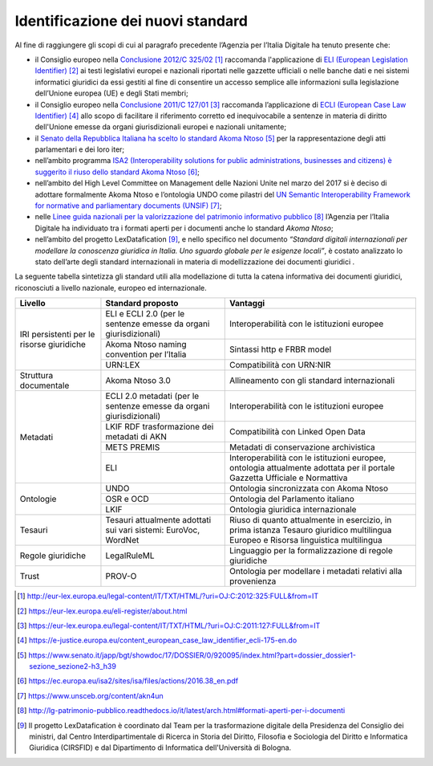 Identificazione dei nuovi standard
==================================

Al fine di raggiungere gli scopi di cui al paragrafo precedente l’Agenzia per l’Italia Digitale ha tenuto presente che:

-	il Consiglio europeo nella `Conclusione 2012/C 325/02 <http://eur-lex.europa.eu/legal-content/IT/TXT/HTML/?uri=OJ:C:2012:325:FULL&from=IT>`__ [1]_ raccomanda l'applicazione di `ELI (European Legislation Identifier) <https://eur-lex.europa.eu/eli-register/about.html>`__ [2]_ ai testi legislativi europei e nazionali riportati nelle gazzette ufficiali o nelle banche dati e nei sistemi informatici giuridici da essi gestiti al fine di consentire un accesso semplice alle informazioni sulla legislazione dell’Unione europea (UE) e degli Stati membri;
-	il Consiglio europeo nella `Conclusione 2011/C 127/01 <https://eur-lex.europa.eu/legal-content/IT/TXT/HTML/?uri=OJ:C:2011:127:FULL&from=IT>`__ [3]_ raccomanda l’applicazione di `ECLI (European Case Law Identifier) <https://e-justice.europa.eu/content_european_case_law_identifier_ecli-175-en.do>`__ [4]_ allo scopo di facilitare il riferimento corretto ed inequivocabile a sentenze in materia di diritto dell'Unione emesse da organi giurisdizionali europei e nazionali unitamente;
-	il `Senato della Repubblica Italiana ha scelto lo standard Akoma Ntoso <https://www.senato.it/japp/bgt/showdoc/17/DOSSIER/0/920095/index.html?part=dossier_dossier1-sezione_sezione2-h3_h39>`__ [5]_ per la rappresentazione degli atti parlamentari e dei loro iter; 
- 	nell’ambito programma `ISA2 (Interoperability solutions for public administrations, businesses and citizens) è suggerito il riuso dello standard Akoma Ntoso <https://ec.europa.eu/isa2/sites/isa/files/actions/2016.38_en.pdf>`__ [6]_;
-	nell’ambito del High Level Committee on Management delle Nazioni Unite nel marzo del 2017 si è deciso di adottare formalmente Akoma Ntoso e l’ontologia UNDO come pilastri del `UN Semantic Interoperability Framework for normative and parliamentary documents (UNSIF) <https://www.unsceb.org/content/akn4un>`__ [7]_;
-	nelle `Linee guida nazionali per la valorizzazione del patrimonio informativo pubblico <http://lg-patrimonio-pubblico.readthedocs.io/it/latest/arch.html#formati-aperti-per-i-documenti>`__ [8]_ l’Agenzia per l’Italia Digitale ha individuato tra i formati aperti per i documenti anche lo standard *Akoma Ntoso*;
-	nell’ambito del progetto LexDatafication [9]_, e nello specifico nel documento *“Standard digitali internazionali per modellare la conoscenza giuridica in Italia. Uno sguardo globale per le esigenze locali”*, è costato analizzato lo stato dell’arte degli standard internazionali in materia di modellizzazione dei documenti giuridici .

La seguente tabella sintetizza gli standard utili alla modellazione di tutta la catena informativa dei documenti giuridici, riconosciuti a livello nazionale, europeo ed internazionale.

+-------------------------------------------+----------------------------------------------------------------------+------------------------------------------------------------------------------------------------------------------------------------+
| Livello                                   | Standard proposto                                                    | Vantaggi                                                                                                                           |
+===========================================+======================================================================+====================================================================================================================================+
| IRI persistenti per le risorse giuridiche | ELI e ECLI 2.0 (per le sentenze emesse da organi giurisdizionali)    | Interoperabilità con le istituzioni europee                                                                                        | 
|                                           +----------------------------------------------------------------------+------------------------------------------------------------------------------------------------------------------------------------+
|                                           | Akoma Ntoso naming convention per l’Italia                           | Sintassi http e FRBR model                                                                                                         |
|                                           +----------------------------------------------------------------------+------------------------------------------------------------------------------------------------------------------------------------+
|                                           | URN\:LEX                                                             | Compatibilità con URN\:NIR                                                                                                         |
+-------------------------------------------+----------------------------------------------------------------------+------------------------------------------------------------------------------------------------------------------------------------+
| Struttura documentale                     | Akoma Ntoso 3.0                                                      | Allineamento con gli standard internazionali                                                                                       |
+-------------------------------------------+----------------------------------------------------------------------+------------------------------------------------------------------------------------------------------------------------------------+
| Metadati                                  | ECLI 2.0 metadati (per le sentenze emesse da organi giurisdizionali) | Interoperabilità con le istituzioni europee                                                                                        |
|                                           +----------------------------------------------------------------------+------------------------------------------------------------------------------------------------------------------------------------+
|                                           | LKIF RDF trasformazione dei metadati di AKN                          | Compatibilità con Linked Open Data                                                                                                 |
|                                           +----------------------------------------------------------------------+------------------------------------------------------------------------------------------------------------------------------------+
|                                           | METS PREMIS                                                          | Metadati di conservazione archivistica                                                                                             |
|                                           +----------------------------------------------------------------------+------------------------------------------------------------------------------------------------------------------------------------+
|                                           | ELI                                                                  | Interoperabilità con le istituzioni europee, ontologia attualmente adottata per il portale Gazzetta Ufficiale e Normattiva         |
+-------------------------------------------+----------------------------------------------------------------------+------------------------------------------------------------------------------------------------------------------------------------+
| Ontologie                                 | UNDO                                                                 | Ontologia sincronizzata con Akoma Ntoso                                                                                            |
|                                           +----------------------------------------------------------------------+------------------------------------------------------------------------------------------------------------------------------------+
|                                           | OSR e OCD                                                            | Ontologia del Parlamento italiano                                                                                                  |
|                                           +----------------------------------------------------------------------+------------------------------------------------------------------------------------------------------------------------------------+
|                                           | LKIF                                                                 | Ontologia giuridica internazionale                                                                                                 |
+-------------------------------------------+----------------------------------------------------------------------+------------------------------------------------------------------------------------------------------------------------------------+
| Tesauri                                   | Tesauri attualmente adottati sui vari sistemi: EuroVoc, WordNet      | Riuso di quanto attualmente in esercizio, in prima istanza Tesauro giuridico multilingua Europeo e Risorsa linguistica multilingua |
+-------------------------------------------+----------------------------------------------------------------------+------------------------------------------------------------------------------------------------------------------------------------+
| Regole giuridiche                         | LegalRuleML                                                          | Linguaggio per la formalizzazione di regole giuridiche                                                                             |
+-------------------------------------------+----------------------------------------------------------------------+------------------------------------------------------------------------------------------------------------------------------------+
| Trust                                     | PROV-O                                                               | Ontologia per modellare i metadati relativi alla provenienza                                                                       |
+-------------------------------------------+----------------------------------------------------------------------+------------------------------------------------------------------------------------------------------------------------------------+



.. discourse::
   :topic_identifier: 4366
   
   
.. [1] http://eur-lex.europa.eu/legal-content/IT/TXT/HTML/?uri=OJ:C:2012:325:FULL&from=IT

.. [2] https://eur-lex.europa.eu/eli-register/about.html

.. [3] https://eur-lex.europa.eu/legal-content/IT/TXT/HTML/?uri=OJ:C:2011:127:FULL&from=IT

.. [4] https://e-justice.europa.eu/content_european_case_law_identifier_ecli-175-en.do

.. [5] https://www.senato.it/japp/bgt/showdoc/17/DOSSIER/0/920095/index.html?part=dossier_dossier1-sezione_sezione2-h3_h39

.. [6] https://ec.europa.eu/isa2/sites/isa/files/actions/2016.38_en.pdf 

.. [7] https://www.unsceb.org/content/akn4un

.. [8] http://lg-patrimonio-pubblico.readthedocs.io/it/latest/arch.html#formati-aperti-per-i-documenti

.. [9] Il progetto LexDatafication è coordinato dal Team per la trasformazione digitale della Presidenza del Consiglio dei ministri, dal Centro Interdipartimentale di Ricerca in Storia del Diritto, Filosofia e Sociologia del Diritto e Informatica Giuridica (CIRSFID) e dal Dipartimento di Informatica dell'Università di Bologna.
